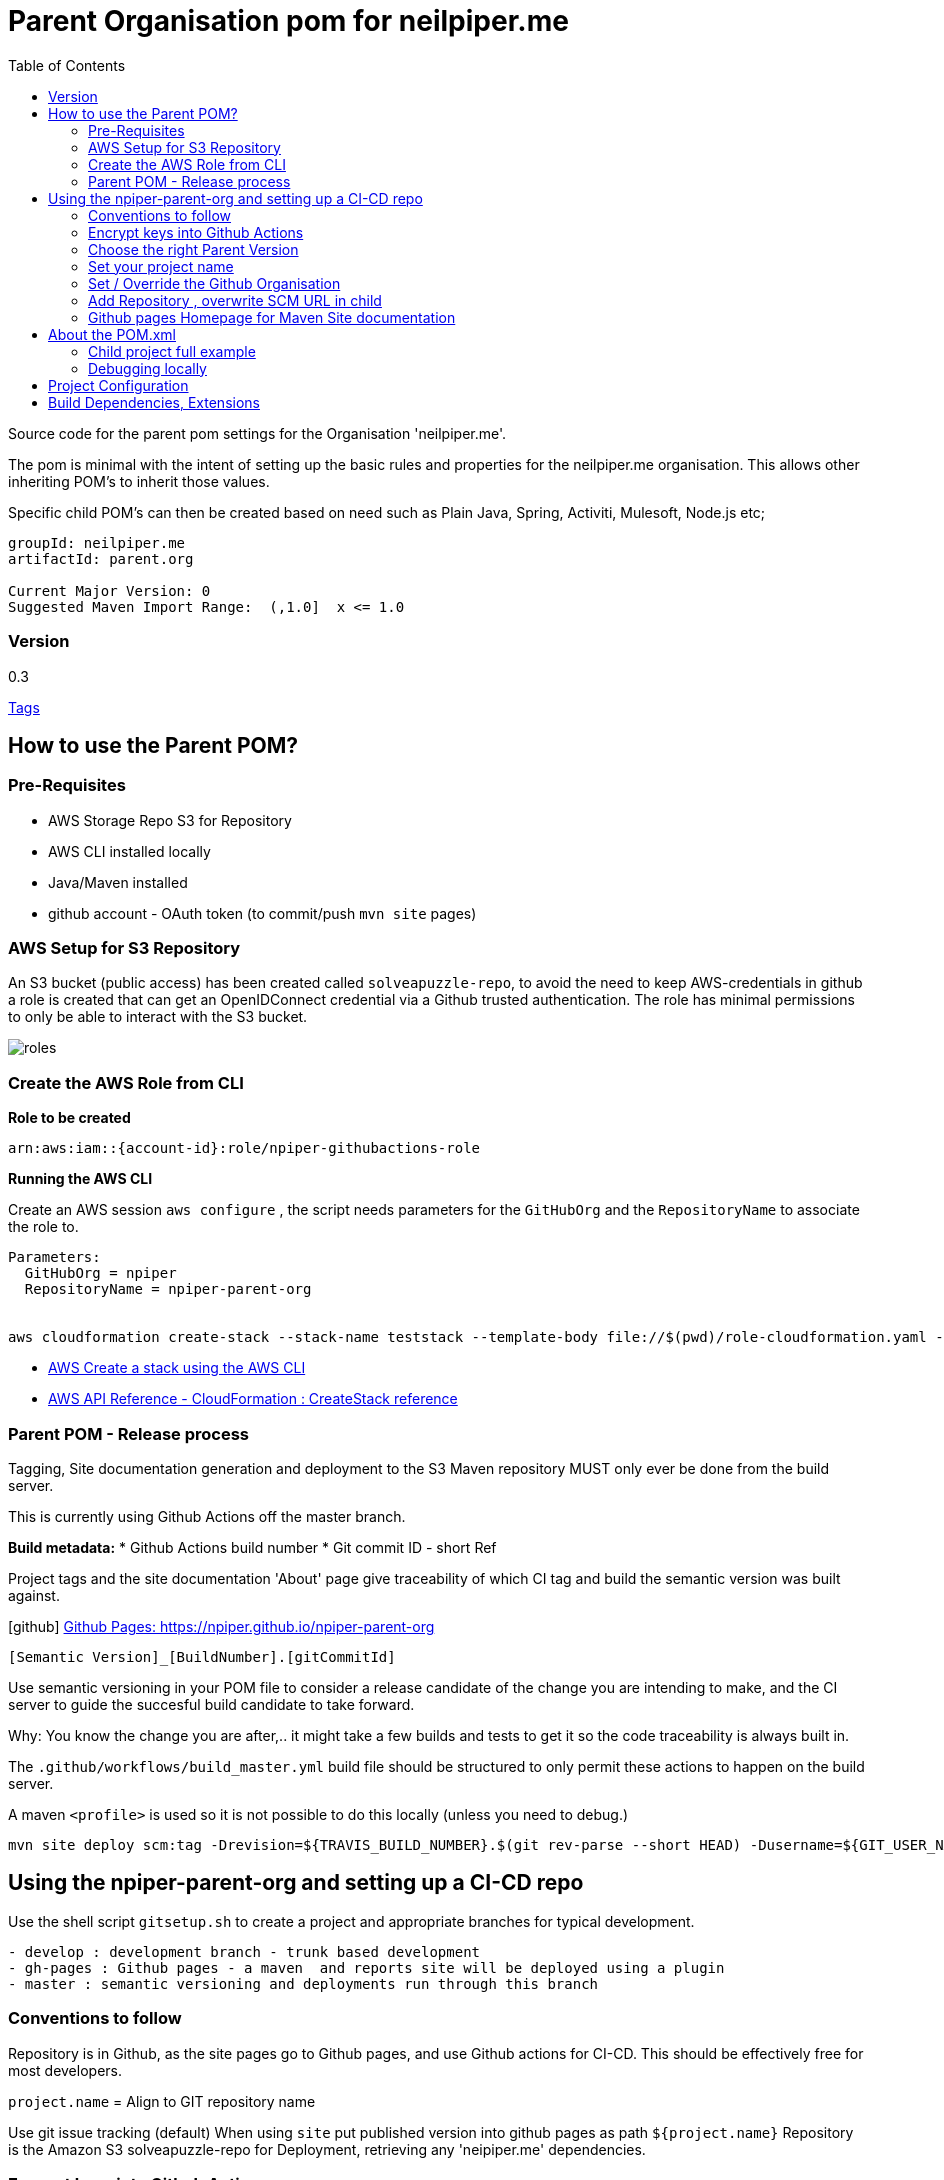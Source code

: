 ifdef::env-github[]
:imagesdir: foo/
endif::[]

:icons: font
:toc:
:toc-placement!:

= Parent Organisation pom for neilpiper.me

toc::[]


Source code for the parent pom settings for the Organisation 'neilpiper.me'.

The pom is minimal with the intent of setting up the basic rules and properties for the neilpiper.me
organisation.  This allows other inheriting POM's to inherit those values.

Specific child POM's can then be created based on need such as Plain Java, Spring,  Activiti, Mulesoft, Node.js etc;

```
groupId: neilpiper.me
artifactId: parent.org

Current Major Version: 0
Suggested Maven Import Range:  (,1.0]  x <= 1.0
```

=== Version

[example]
====
0.3

https://github.com/npiper/npiper-parent-org/tags[Tags]
====

== How to use the Parent POM?

=== Pre-Requisites

 * AWS Storage Repo S3 for Repository
 * AWS CLI installed locally
 * Java/Maven installed
 * github account - OAuth token (to commit/push `mvn site` pages)

=== AWS Setup for S3 Repository

An S3 bucket (public access) has been created called `solveapuzzle-repo`, to avoid the need to keep AWS-credentials in github a role is created that 
can get an OpenIDConnect credential via a Github trusted authentication.  The role has minimal permissions to only be able to interact with the S3 bucket.

image::./docs/roles.svg[]


=== Create the AWS Role from CLI


*Role to be created*

```
arn:aws:iam::{account-id}:role/npiper-githubactions-role
```

*Running the AWS CLI*

Create an AWS session `aws configure` , the script needs parameters for the `GitHubOrg` and the `RepositoryName` to associate the role to.

```
Parameters:  
  GitHubOrg = npiper
  RepositoryName = npiper-parent-org


aws cloudformation create-stack --stack-name teststack --template-body file://$(pwd)/role-cloudformation.yaml --parameters ParameterKey=GitHubOrg,ParameterValue=npiper ParameterKey=RepositoryName,ParameterValue=npiper-parent-org --capabilities CAPABILITY_NAMED_IAM
```


 * https://docs.aws.amazon.com/AWSCloudFormation/latest/UserGuide/using-cfn-cli-creating-stack.html[AWS Create a stack using the AWS CLI]
 * https://docs.aws.amazon.com/AWSCloudFormation/latest/APIReference/API_CreateStack.html[AWS API Reference - CloudFormation : CreateStack reference]


=== Parent POM - Release process

Tagging, Site documentation generation and deployment to the S3 Maven repository MUST only ever be done from the build server.

This is currently using Github Actions off the master branch.

*Build metadata:*
 * Github Actions build number
 * Git commit ID - short Ref

Project tags and the site documentation 'About' page give traceability of which CI tag and build the semantic version was built against.

icon:github[] https://npiper.github.io/npiper-parent-org[Github Pages: https://npiper.github.io/npiper-parent-org]

```
[Semantic Version]_[BuildNumber].[gitCommitId]
```

Use semantic versioning in your POM file to consider a release candidate of the change you are intending to make, and the CI server to guide the succesful build candidate to take forward.

Why: You know the change you are after,.. it might take a few builds and tests to get it so the code traceability is always built in.

The `.github/workflows/build_master.yml` build file should be structured to only permit these actions to happen on the build server.

A maven `<profile>` is used so it is not possible to do this locally (unless you need to debug.)

```
mvn site deploy scm:tag -Drevision=${TRAVIS_BUILD_NUMBER}.$(git rev-parse --short HEAD) -Dusername=${GIT_USER_NAME} -Dpassword=${GITPW}
```

== Using the npiper-parent-org and setting up a CI-CD repo

Use the shell script `gitsetup.sh` to create a project and appropriate branches for typical development.

```
- develop : development branch - trunk based development
- gh-pages : Github pages - a maven  and reports site will be deployed using a plugin
- master : semantic versioning and deployments run through this branch
```

=== Conventions to follow

Repository is in Github, as the site pages go to Github pages, and use Github actions for CI-CD. 
This should be effectively free for most developers.

`project.name` = Align to GIT repository name

Use git issue tracking (default)
When using `site` put published version into github pages as path `${project.name}`
Repository is the Amazon S3 solveapuzzle-repo for Deployment, retrieving any 'neipiper.me' dependencies.

=== Encrypt keys into Github Actions

The following encrypted variables are used on a succesful build and `mvn deploy` to the Release repository.

 * Git Tag and push site doco to gh-pages branch, push tag to master

[%hardbreaks]
icon:lock[role=green] GHBUILDEMAIL
icon:lock[role=green] GHOAUTH_SECRET_TOKEN 
icon:lock[role=green] GHUBUILDSER


_TO DO:  How to do this via curl, secrets must be encrypted/encoded before posting_

https://docs.github.com/en/rest/actions/secrets#create-or-update-a-repository-secret[Github - create or update a repository secret]


=== Choose the right Parent Version

Release versions can be browsed using the 'tags' https://github.com/npiper/npiper-parent-pom/tags[tags]

The parent versions can be browsed at: https://s3-ap-southeast-2.amazonaws.com/solveapuzzle-repo

Release Naming Convention:  *MAJOR.MINOR.PATCH* _BUILD.COMMIT*

_Release management and supported version changes should only be done off the master branch._

The following parent example inherits the highest version under v1.0.0.

```
  <parent>
    <groupId>neilpiper.me</groupId>
    <artifactId>parent.org</artifactId>
    <version>(,1.0]</version>
  </parent>
```

=== Set your project name

A lot of the project inherits location and github projects

```
  <name>hello-world</name>
```

=== Set / Override the Github Organisation

The default Github Organisation for this POM is `npiper`.

It is possible to overwrite the Organisation by setting this property in the Child POM.

```
<githubOrg>solveapuzzle-dev</githubOrg>
```

=== Add Repository , overwrite SCM URL in child 	

There's a need to redefine the `<scm>` tag in each child.

This is to workaround to an inconsistency in Maven that child projects scm tag, appends parent's pom name in pom.xml

```
	<scm>
		<url>https://github.com/${githubOrg}/[repo-name]</url>
		<developerConnection>scm:git:https://github.com/${githubOrg}/[repo-name].git</developerConnection>
	</scm>
```


=== Github pages Homepage for Maven Site documentation

The pom file sets up for use the plugin https://github.com/github/maven-plugins[com.github.github:site-maven-plugin]

This plugin can be used to deploy a created Maven site to a https://github.com/npiper/npiper-parent-org/tree/gh-pages[`gh-pages`] branch so that it can be served statically as a GitHub Project Page.

```
	<distributionManagement>

		<!-- Where the site pages go -->
		<site>
			<id>gh-pages</id>
			<name></name>
			<url>https://${githubOrg}.github.io/${project.name}/</url>
		</site>
	</distributionManagement>
```

```
https://${githubOrg}.github.io/${project.name}/
```


== About the POM.xml 


=== Child project full example

```

```

=== Debugging locally

When refactoring or when you need to test, - try to this as a rolling patch or minor revision that you throw away.

e.g.

```
0.1 Current--> 0.2 Test, throwaway --> 0.3  Next
```

Set up environment variables so you can behave like a build server:

```
export AWS_ACCESS_KEY_ID=[Your_AWS_Access_Key]
export AWS_SECRET_KEY=[Your_AWS_Secret_Key]
export GIT_USER_NAME=[Your Git User]
export GITPW=[Your GIT OAuth] 
export DOCKER_USERNAME=[Your Dockerhub user] 
export DOCKER_PASSWORD=[Your Dockerhub password] 
export BUILD_NUMBER=01TEST
export CI=true
```

_TO DO: Show how using -D it is possible to potentially avoid the github pages publish, tag_

Run the maven command from `.github/workflow/build_master.yml` to test a build and deploy process:

```
mvn site deploy scm:tag -Drevision=${BUILD_NUMBER}.$(git rev-parse --short HEAD) -Dusername=${GIT_USER_NAME} -Dpassword=${GITPW}
```

== Project Configuration

== Build Dependencies, Extensions